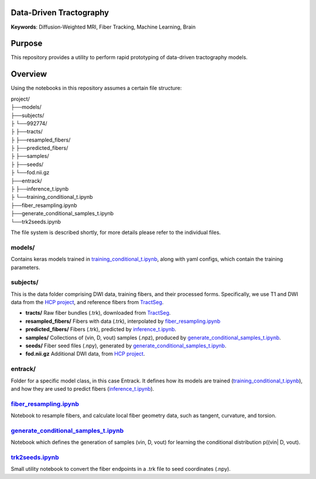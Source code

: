 Data-Driven Tractography
========================

.. _inference_t.ipynb: entrack/inference_t.ipynb
.. _training_conditional_t.ipynb: entrack/training_conditional_t.ipynb 
.. _fiber_resampling.ipynb: fiber_resampling.ipynb
.. _generate_conditional_samples_t.ipynb: generate_conditional_samples_t.ipynb
.. _trk2seeds.ipynb: trk2seeds.ipynb

.. _HCP project: https://db.humanconnectome.org
.. _TractSeg: https://zenodo.org/record/1477956#.XaN1YdszafZ

**Keywords**: Diffusion-Weighted MRI, Fiber Tracking, Machine Learning, Brain

Purpose
=======
This repository provides a utility to perform rapid prototyping of data-driven
tractography models.

Overview
========

Using the notebooks in this repository assumes a certain file structure:

| project/
| ├──models/
| ├──subjects/
| ├  └──992774/
| ├     ├──tracts/
| ├     ├──resampled_fibers/
| ├     ├──predicted_fibers/
| ├     ├──samples/
| ├     ├──seeds/
| ├     └──fod.nii.gz
| ├──entrack/
| ├  ├──inference_t.ipynb
| ├  └──training_conditional_t.ipynb
| ├──fiber_resampling.ipynb
| ├──generate_conditional_samples_t.ipynb
| └──trk2seeds.ipynb

The file system is described shortly, for more details please refer to the
individual files.

models/
-------
Contains keras models trained in training_conditional_t.ipynb_, along with
yaml configs, which contain the training parameters.

subjects/
---------
This is the data folder comprising DWI data, training fibers, and their
processed forms.
Specifically, we use T1 and DWI data from the `HCP project`_, and reference
fibers from TractSeg_.

* **tracts/** Raw fiber bundles (.trk), downloaded from TractSeg_.
* **resampled_fibers/** Fibers with data (.trk), interpolated by fiber_resampling.ipynb_
* **predicted_fibers/** Fibers (.trk), predicted by `inference_t.ipynb`_.
* **samples/** Collections of (vin, D, vout) samples (.npz), produced by generate_conditional_samples_t.ipynb_.
* **seeds/** Fiber seed files (.npy), generated by `generate_conditional_samples_t.ipynb`_.
* **fod.nii.gz** Additional DWI data, from `HCP project`_.

entrack/
--------
Folder for a specific model class, in this case Entrack. It defines how its
models are trained (training_conditional_t.ipynb_), and how they are used to
predict fibers (inference_t.ipynb_).

fiber_resampling.ipynb_
-------------------------
Notebook to resample fibers, and calculate local fiber geometry data, such as
tangent, curvature, and torsion.

generate_conditional_samples_t.ipynb_
---------------------------------------
Notebook which defines the generation of samples
(vin, D, vout) for learning the conditional
distribution p((vin| D, vout).

trk2seeds.ipynb_
------------------
Small utility notebook to convert the fiber endpoints in a .trk file to seed 
coordinates (.npy).
